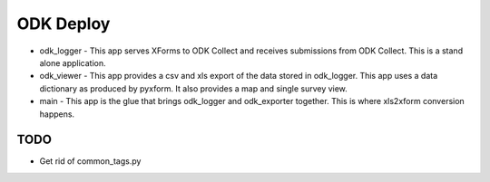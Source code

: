 ODK Deploy
==========

* odk_logger - This app serves XForms to ODK Collect and receives
  submissions from ODK Collect. This is a stand alone application.
* odk_viewer - This app provides a
  csv and xls export of the data stored in odk_logger. This app uses a
  data dictionary as produced by pyxform. It also provides a map and
  single survey view.
* main - This app is the glue that brings odk_logger and odk_exporter
  together. This is where xls2xform conversion happens.

TODO
----

* Get rid of common_tags.py
